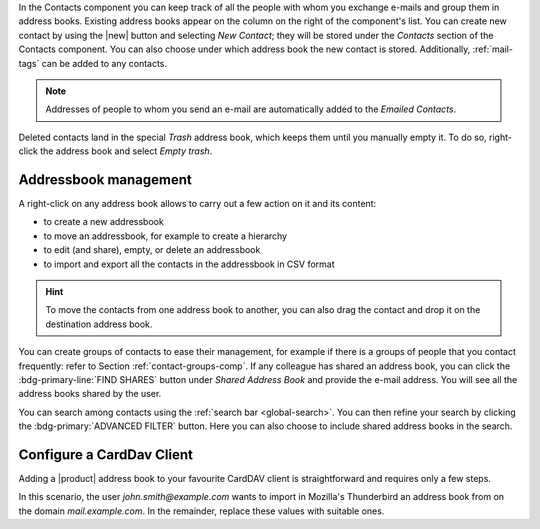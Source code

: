 .. SPDX-FileCopyrightText: 2022 Zextras <https://www.zextras.com/>
..
.. SPDX-License-Identifier: CC-BY-NC-SA-4.0

In the Contacts component you can keep track of all the people with
whom you exchange e-mails and group them in address books. Existing
address books appear on the column on the right of the component's
list.  You can create new contact by using the |new| button and
selecting `New Contact`; they will be stored under the `Contacts`
section of the Contacts component. You can also choose under which
address book the new contact is stored. Additionally, :ref:`mail-tags`
can be added to any contacts.

.. note:: Addresses of people to whom you send an e-mail are
   automatically added to the `Emailed Contacts`.

Deleted contacts land in the special `Trash` address book, which keeps
them until you manually empty it. To do so, right-click the address
book and select `Empty trash`.

Addressbook management
----------------------

A right-click on any address book allows to carry out a few action on
it and its content:

* to create a new addressbook
* to move an addressbook, for example to create a hierarchy
* to edit (and share), empty, or delete an addressbook
* to import and export all the contacts in the addressbook in CSV
  format
  
.. hint:: To move the contacts from one address book to another, you
   can also drag the contact and drop it on the destination address
   book.

You can create groups of contacts to ease their management, for
example if there is a groups of people that you contact frequently:
refer to Section :ref:`contact-groups-comp`. If any colleague has
shared an address book, you can click the :bdg-primary-line:`FIND
SHARES` button under `Shared Address Book` and provide the e-mail
address. You will see all the address books shared by the user.

You can search among contacts using the :ref:`search bar
<global-search>`. You can then refine your search by clicking the
:bdg-primary:`ADVANCED FILTER` button. Here you can also choose to
include shared address books in the search.


Configure a CardDav Client
--------------------------

Adding a |product| address book to your favourite CardDAV client is
straightforward and requires only a few steps.

In this scenario, the user *john.smith@example.com* wants to import
in Mozilla's Thunderbird an address book from on the domain
*mail.example.com*. In the remainder, replace these values with
suitable ones.

.. card:: Step 1. New Address book

   On your client, go to the Calendar and select **New Address Book**,
   providing the **Username** and the **Location**, which has format
   ``https://<domain>/dav/username``, so
   *https://mail.example.com/dav/john.smith@example.com*
 
   .. image:: /img/usage/new-addressbook.png
      :align: center
      :width: 40%

.. card:: Step 2. Insert credentials

   Authenticate co |product| by inserting the username and password
   to access the address book.
   
   .. image:: /img/usage/credential-addressbook.png
      :align: center
      :width: 40%

.. card:: Step 3. Select Address Books

   You will be then presented a list, from which to choose the address
   books to import in the client.

   .. image:: /img/usage/choose-addressbook.png
      :align: center
      :width: 40%

.. card:: Other clients

   You are now done! The imported address books will show up in the list of your client.

   .. image:: /img/usage/addressbook-client.png
      :align: center
      :width: 40%
